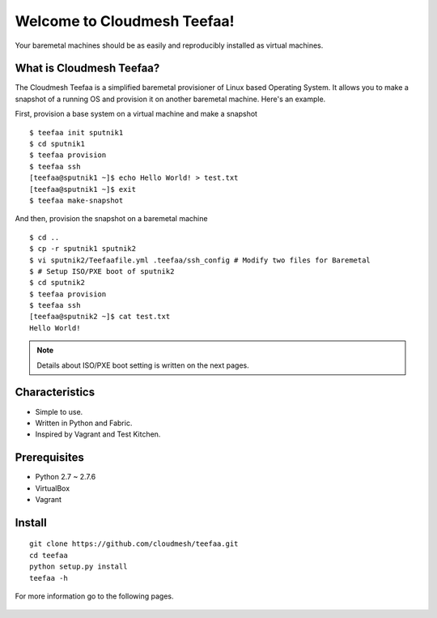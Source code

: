 Welcome to Cloudmesh Teefaa!
============================

Your baremetal machines should be as easily and reproducibly installed 
as virtual machines.

What is Cloudmesh Teefaa?
-------------------------
The Cloudmesh Teefaa is a simplified baremetal provisioner of Linux based Operating
System. It allows you to make a snapshot of a running OS and provision it on 
another baremetal machine. Here's an example.

First, provision a base system on a virtual machine and make a snapshot ::

    $ teefaa init sputnik1
    $ cd sputnik1
    $ teefaa provision
    $ teefaa ssh
    [teefaa@sputnik1 ~]$ echo Hello World! > test.txt
    [teefaa@sputnik1 ~]$ exit
    $ teefaa make-snapshot

And then, provision the snapshot on a baremetal machine ::
   
    $ cd ..
    $ cp -r sputnik1 sputnik2
    $ vi sputnik2/Teefaafile.yml .teefaa/ssh_config # Modify two files for Baremetal
    $ # Setup ISO/PXE boot of sputnik2
    $ cd sputnik2
    $ teefaa provision
    $ teefaa ssh
    [teefaa@sputnik2 ~]$ cat test.txt
    Hello World!

.. note::
   Details about ISO/PXE boot setting is written on the next pages.

Characteristics
---------------
* Simple to use.
* Written in Python and Fabric.
* Inspired by Vagrant and Test Kitchen.

Prerequisites
-------------
* Python 2.7 ~ 2.7.6
* VirtualBox
* Vagrant

Install
-------
::

    git clone https://github.com/cloudmesh/teefaa.git
    cd teefaa
    python setup.py install
    teefaa -h

For more information go to the following pages.

  .. toctree::
   :maxdepth: 2

   how_to_iso_boot
   how_to_pxe_boot
   license

